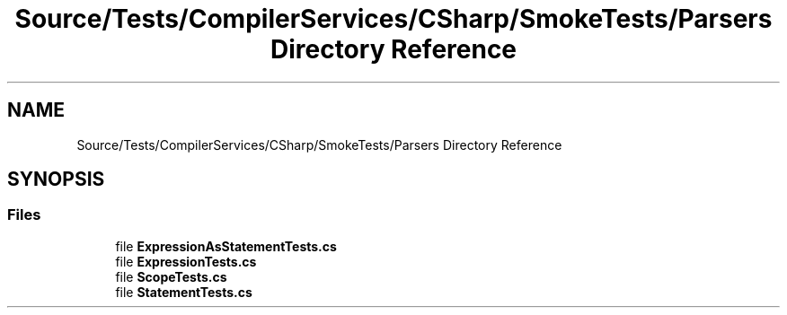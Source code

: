 .TH "Source/Tests/CompilerServices/CSharp/SmokeTests/Parsers Directory Reference" 3 "Version 1.0.0" "Luthetus.Ide" \" -*- nroff -*-
.ad l
.nh
.SH NAME
Source/Tests/CompilerServices/CSharp/SmokeTests/Parsers Directory Reference
.SH SYNOPSIS
.br
.PP
.SS "Files"

.in +1c
.ti -1c
.RI "file \fBExpressionAsStatementTests\&.cs\fP"
.br
.ti -1c
.RI "file \fBExpressionTests\&.cs\fP"
.br
.ti -1c
.RI "file \fBScopeTests\&.cs\fP"
.br
.ti -1c
.RI "file \fBStatementTests\&.cs\fP"
.br
.in -1c
